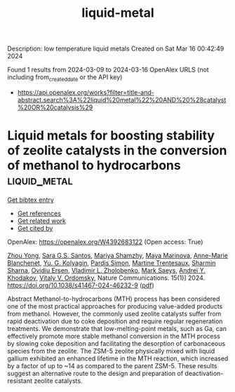 #+TITLE: liquid-metal
Description: low temperature liquid metals
Created on Sat Mar 16 00:42:49 2024

Found 1 results from 2024-03-09 to 2024-03-16
OpenAlex URLS (not including from_created_date or the API key)
- [[https://api.openalex.org/works?filter=title-and-abstract.search%3A%22liquid%20metal%22%20AND%20%28catalyst%20OR%20catalysis%29]]

* Liquid metals for boosting stability of zeolite catalysts in the conversion of methanol to hydrocarbons  :liquid_metal:
:PROPERTIES:
:UUID: https://openalex.org/W4392683122
:TOPICS: Zeolite Chemistry and Catalysis, Catalytic Nanomaterials, Catalytic Dehydrogenation of Light Alkanes
:PUBLICATION_DATE: 2024-03-12
:END:    
    
[[elisp:(doi-add-bibtex-entry "https://doi.org/10.1038/s41467-024-46232-9")][Get bibtex entry]] 

- [[elisp:(progn (xref--push-markers (current-buffer) (point)) (oa--referenced-works "https://openalex.org/W4392683122"))][Get references]]
- [[elisp:(progn (xref--push-markers (current-buffer) (point)) (oa--related-works "https://openalex.org/W4392683122"))][Get related work]]
- [[elisp:(progn (xref--push-markers (current-buffer) (point)) (oa--cited-by-works "https://openalex.org/W4392683122"))][Get cited by]]

OpenAlex: https://openalex.org/W4392683122 (Open access: True)
    
[[https://openalex.org/A5020270438][Zhou Yong]], [[https://openalex.org/A5057603337][Sara G.S. Santos]], [[https://openalex.org/A5022925375][Mariya Shamzhy]], [[https://openalex.org/A5012017317][Maya Marinova]], [[https://openalex.org/A5036989355][Anne-Marie Blanchenet]], [[https://openalex.org/A5029455110][Yu. G. Kolyagin]], [[https://openalex.org/A5065081833][Pardis Simon]], [[https://openalex.org/A5006361817][Martine Trentesaux]], [[https://openalex.org/A5001697749][Sharmin Sharna]], [[https://openalex.org/A5019629936][Ovidiu Ersen]], [[https://openalex.org/A5013783828][Vladimir L. Zholobenko]], [[https://openalex.org/A5047450222][Mark Saeys]], [[https://openalex.org/A5047164399][Andreï Y. Khodakov]], [[https://openalex.org/A5061148466][Vitaly V. Ordomsky]], Nature Communications. 15(1)] 2024. https://doi.org/10.1038/s41467-024-46232-9  ([[https://www.nature.com/articles/s41467-024-46232-9.pdf][pdf]])
     
Abstract Methanol-to-hydrocarbons (MTH) process has been considered one of the most practical approaches for producing value-added products from methanol. However, the commonly used zeolite catalysts suffer from rapid deactivation due to coke deposition and require regular regeneration treatments. We demonstrate that low-melting-point metals, such as Ga, can effectively promote more stable methanol conversion in the MTH process by slowing coke deposition and facilitating the desorption of carbonaceous species from the zeolite. The ZSM-5 zeolite physically mixed with liquid gallium exhibited an enhanced lifetime in the MTH reaction, which increased by a factor of up to ~14 as compared to the parent ZSM-5. These results suggest an alternative route to the design and preparation of deactivation-resistant zeolite catalysts.    

    
